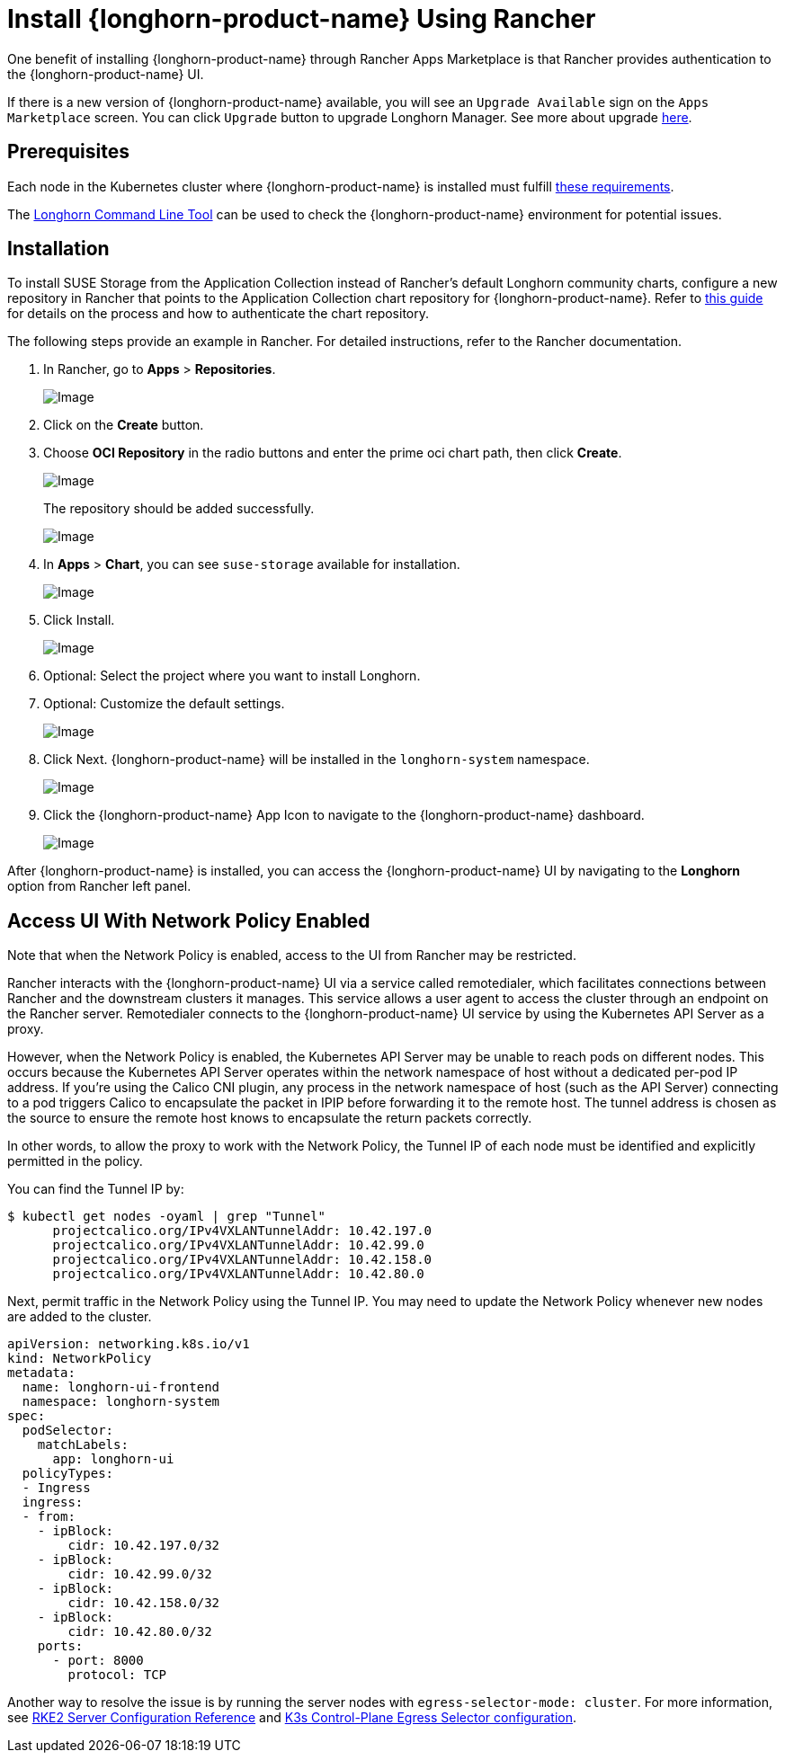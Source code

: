 = Install {longhorn-product-name} Using Rancher
:current-version: {page-component-version}

One benefit of installing {longhorn-product-name} through Rancher Apps Marketplace is that Rancher provides authentication to the {longhorn-product-name} UI.

If there is a new version of {longhorn-product-name} available, you will see an `Upgrade Available` sign on the `Apps Marketplace` screen. You can click `Upgrade` button to upgrade Longhorn Manager. See more about upgrade xref:upgrades/upgrades.adoc[here].

== Prerequisites

Each node in the Kubernetes cluster where {longhorn-product-name} is installed must fulfill xref:installation-setup/requirements.adoc[these requirements].

The xref:longhorn-system/system-access/longhorn-cli.adoc[Longhorn Command Line Tool] can be used to check the {longhorn-product-name} environment for potential issues.

== Installation

To install SUSE Storage from the Application Collection instead of Rancher's default Longhorn community charts, configure a new repository in Rancher that points to the Application Collection chart repository for {longhorn-product-name}. Refer to https://ranchermanager.docs.rancher.com/how-to-guides/new-user-guides/helm-charts-in-rancher/oci-repositories#add-an-oci-based-helm-chart-repository[this guide] for details on the process and how to authenticate the chart repository.

The following steps provide an example in Rancher. For detailed instructions, refer to the Rancher documentation.

. In Rancher, go to *Apps* > *Repositories*.
+
image::screenshots/install/rancher/navigation.png[Image]
+
. Click on the *Create* button.
+
. Choose *OCI Repository* in the radio buttons and enter the prime oci chart path, then click *Create*.
+
image::screenshots/install/rancher/oci-repository.png[Image]
+
The repository should be added successfully.
+
image::screenshots/install/rancher/repository-added.png[Image]
+
. In *Apps* > *Chart*, you can see `suse-storage` available for installation.
+
image::screenshots/install/rancher/suse-storage-app.png[Image]
+ 
. Click Install.
+ 
image::screenshots/install/rancher/installing-longhorn.png[Image]
+ 
. Optional: Select the project where you want to install Longhorn.
+
. Optional: Customize the default settings.
+
image::screenshots/install/rancher/installing-longhorn-2.png[Image]
+
. Click Next. {longhorn-product-name} will be installed in the `longhorn-system` namespace.
+
image::screenshots/install/rancher/installed-longhorn.png[Image]
+
. Click the {longhorn-product-name} App Icon to navigate to the {longhorn-product-name} dashboard.
+
image::screenshots/install/rancher/launch-longhorn.png[Image]

After {longhorn-product-name} is installed, you can access the {longhorn-product-name} UI by navigating to the *Longhorn* option from Rancher left panel.

== Access UI With Network Policy Enabled

Note that when the Network Policy is enabled, access to the UI from Rancher may be restricted.

Rancher interacts with the {longhorn-product-name} UI via a service called remotedialer, which facilitates connections between Rancher and the downstream clusters it manages. This service allows a user agent to access the cluster through an endpoint on the Rancher server. Remotedialer connects to the {longhorn-product-name} UI service by using the Kubernetes API Server as a proxy.

However, when the Network Policy is enabled, the Kubernetes API Server may be unable to reach pods on different nodes. This occurs because the Kubernetes API Server operates within the network namespace of host without a dedicated per-pod IP address. If you're using the Calico CNI plugin, any process in the network namespace of host (such as the API Server) connecting to a pod triggers Calico to encapsulate the packet in IPIP before forwarding it to the remote host. The tunnel address is chosen as the source to ensure the remote host knows to encapsulate the return packets correctly.

In other words, to allow the proxy to work with the Network Policy, the Tunnel IP of each node must be identified and explicitly permitted in the policy.

You can find the Tunnel IP by:

[,shell]
----
$ kubectl get nodes -oyaml | grep "Tunnel"
      projectcalico.org/IPv4VXLANTunnelAddr: 10.42.197.0
      projectcalico.org/IPv4VXLANTunnelAddr: 10.42.99.0
      projectcalico.org/IPv4VXLANTunnelAddr: 10.42.158.0
      projectcalico.org/IPv4VXLANTunnelAddr: 10.42.80.0
----

Next, permit traffic in the Network Policy using the Tunnel IP. You may need to update the Network Policy whenever new nodes are added to the cluster.

[,yaml]
----
apiVersion: networking.k8s.io/v1
kind: NetworkPolicy
metadata:
  name: longhorn-ui-frontend
  namespace: longhorn-system
spec:
  podSelector:
    matchLabels:
      app: longhorn-ui
  policyTypes:
  - Ingress
  ingress:
  - from:
    - ipBlock:
        cidr: 10.42.197.0/32
    - ipBlock:
        cidr: 10.42.99.0/32
    - ipBlock:
        cidr: 10.42.158.0/32
    - ipBlock:
        cidr: 10.42.80.0/32
    ports:
      - port: 8000
        protocol: TCP
----

Another way to resolve the issue is by running the server nodes with `egress-selector-mode: cluster`. For more information, see https://documentation.suse.com/cloudnative/rke2/latest/en/reference/server_config.html#_critical_configuration_values[RKE2 Server Configuration Reference] and https://documentation.suse.com/cloudnative/k3s/latest/en/networking/basic-network-options.html#_control_plane_egress_selector_configuration[K3s Control-Plane Egress Selector configuration].
